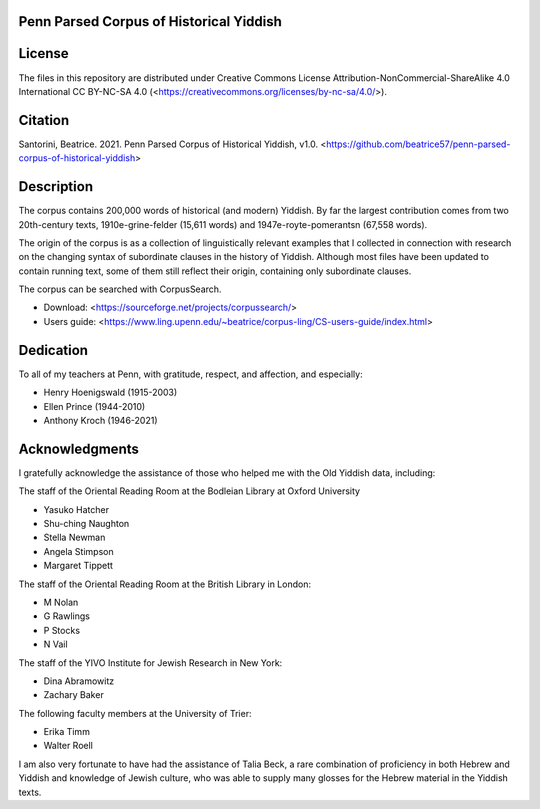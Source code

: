 Penn Parsed Corpus of Historical Yiddish
========================================

License
=======

The files in this repository are distributed under Creative Commons
License Attribution-NonCommercial-ShareAlike 4.0 International CC
BY-NC-SA 4.0 (<https://creativecommons.org/licenses/by-nc-sa/4.0/>).

Citation
========

Santorini, Beatrice.  2021.  Penn Parsed Corpus of Historical Yiddish,
v1.0.
<https://github.com/beatrice57/penn-parsed-corpus-of-historical-yiddish>

Description
===========

The corpus contains 200,000 words of historical (and modern) Yiddish.
By far the largest contribution comes from two 20th-century texts,
1910e-grine-felder (15,611 words) and 1947e-royte-pomerantsn (67,558
words).

The origin of the corpus is as a collection of linguistically relevant 
examples that I collected in connection with research on the changing 
syntax of subordinate clauses in the history of Yiddish.  Although 
most files have been updated to contain running text, some of them 
still reflect their origin, containing only subordinate clauses.

The corpus can be searched with CorpusSearch.

- Download: <https://sourceforge.net/projects/corpussearch/>
- Users guide: <https://www.ling.upenn.edu/~beatrice/corpus-ling/CS-users-guide/index.html>

Dedication
==========

To all of my teachers at Penn, with gratitude, respect, and affection,
and especially:

- Henry Hoenigswald (1915-2003)
- Ellen Prince (1944-2010)
- Anthony Kroch (1946-2021)

Acknowledgments
===============

I gratefully acknowledge the assistance of those who helped me with the
Old Yiddish data, including:

The staff of the Oriental Reading Room at the Bodleian Library at Oxford University

- Yasuko Hatcher
- Shu-ching Naughton
- Stella Newman
- Angela Stimpson
- Margaret Tippett

The staff of the Oriental Reading Room at the British Library in London:

- M Nolan
- G Rawlings
- P Stocks
- N Vail

The staff of the YIVO Institute for Jewish Research in New York:

- Dina Abramowitz
- Zachary Baker

The following faculty members at the University of Trier:

- Erika Timm
- Walter Roell

I am also very fortunate to have had the assistance of Talia Beck, a
rare combination of proficiency in both Hebrew and Yiddish and knowledge
of Jewish culture, who was able to supply many glosses for the Hebrew
material in the Yiddish texts.

